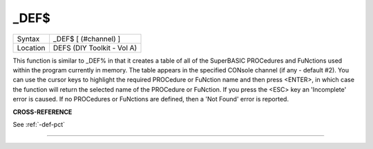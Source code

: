 ..  _-def-dlr:

\_DEF$
======

+----------+-------------------------------------------------------------------+
| Syntax   |  \_DEF$ [ (#channel) ]                                            |
+----------+-------------------------------------------------------------------+
| Location |  DEFS (DIY Toolkit - Vol A)                                       |
+----------+-------------------------------------------------------------------+

This function is similar to \_DEF% in that it creates a table of all of
the SuperBASIC PROCedures and FuNctions used within the program
currently in memory. The table appears in the specified CONsole channel
(if any - default #2). You can use the cursor keys to highlight the
required PROCedure or FuNction name and then press <ENTER>, in which
case the function will return the selected name of the PROCedure or
FuNction. If you press the <ESC> key an 'Incomplete' error is caused. If
no PROCedures or FuNctions are defined, then a 'Not Found' error is
reported.

**CROSS-REFERENCE**

See :ref:`-def-pct`

--------------


